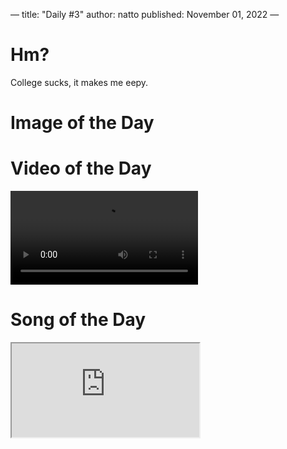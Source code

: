 ---
title: "Daily #3"
author: natto
published: November 01, 2022
---
* Hm?
College sucks, it makes me eepy.

* Image of the Day
#+ATTR_HTML: :alt LLVM
[[https://f.weirdnatto.in/oqKU-llvm.jpg]]

* Video of the Day
#+begin_export html
<video controls>
  <source src="https://f.weirdnatto.in/Kf6o-bengalibee.webm" type="video/webm">
</video> 
#+end_export

* Song of the Day
#+begin_export html
<div class="iframe-parent">
  <iframe src="https://youtube.com/embed/N-cU-M_tX68" />
</div>
#+end_export

* Thought of the Day
Why do people like to photograph every living moment of a trivial event? It feels unnecessary and stupid.
